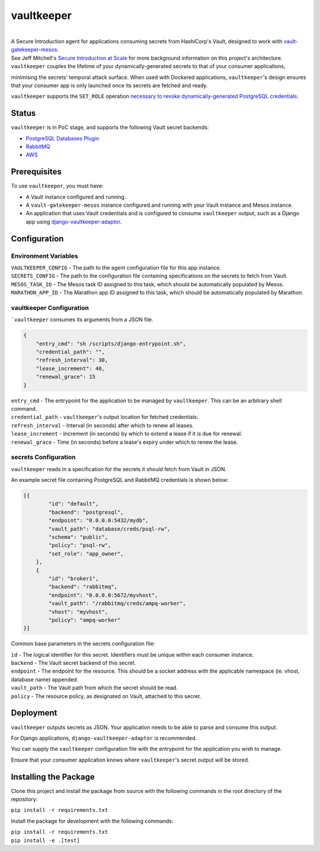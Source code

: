 vaultkeeper
============

.. image:: https://img.shields.io/travis/praekeltfoundation/vaultkeeper/develop.svg?style=flat-square
    :target: https://travis-ci.org/praekeltfoundation/vaultkeeper

.. image:: https://img.shields.io/codecov/c/github/praekeltfoundation/vaultkeeper/develop.svg?style=flat-square
    :target: https://codecov.io/github/praekeltfoundation/vaultkeeper?branch=develop

|
| A Secure Introduction agent for applications consuming secrets from HashiCorp's Vault, designed to work with `vault-gatekeeper-mesos <https://github.com/ChannelMeter/vault-gatekeeper-mesos>`_.

| See Jeff Mitchell's `Secure Introduction at Scale <https://www.youtube.com/watch?v=R-jJXm3QGLQ>`_ for more background information on this project's architecture.

| ``vaultkeeper`` couples the lifetime of your dynamically-generated secrets to that of your consumer applications,
minimising the secrets' temporal attack surface. When used with Dockered applications, ``vaultkeeper``'s design ensures that your
consumer app is only launched once its secrets are fetched and ready.

| ``vaultkeeper`` supports the ``SET_ROLE`` operation `necessary to revoke dynamically-generated PostgreSQL credentials <https://github.com/jdelic/django-postgresql-setrole>`_.

Status
-------------

``vaultkeeper`` is in PoC stage, and supports the following Vault secret backends:

- `PostgreSQL Databases Plugin <https://www.vaultproject.io/api/secret/databases/postgresql.html>`_
- `RabbitMQ <https://www.vaultproject.io/api/secret/rabbitmq/index.html>`_
- `AWS <https://www.vaultproject.io/api/secret/aws/index.html>`_

Prerequisites
-------------

| To use ``vaultkeeper``, you must have:

- A Vault instance configured and running.
- A ``vault-gatekeeper-mesos`` instance configured and running with your Vault instance and Mesos instance.
- An application that uses Vault credentials and is configured to consume ``vaultkeeper`` output, such as a Django app using `django-vaultkeeper-adaptor <https://github.com/praekeltfoundation/django-vaultkeeper-adaptor>`_.

Configuration
-------------

Environment Variables
~~~~~~~~~~~~~~~~~~~~~

| ``VAULTKEEPER_CONFIG`` - The path to the agent configuration file for this app instance.
| ``SECRETS_CONFIG`` - The path to the configuration file containing specifications on the secrets to fetch from Vault.
| ``MESOS_TASK_ID`` - The Mesos task ID assigned to this task, which should be automatically populated by Mesos.
| ``MARATHON_APP_ID`` - The Marathon app ID assigned to this task, which should be automatically populated by Marathon.

vaultkeeper Configuration
~~~~~~~~~~~~~~~~~~~~~~~~~

```vaultkeeper`` consumes its arguments from a JSON file.

.. code-block:: JSON

    {
        "entry_cmd": "sh /scripts/django-entrypoint.sh",
        "credential_path": "",
        "refresh_interval": 30,
        "lease_increment": 40,
        "renewal_grace": 15
    }

| ``entry_cmd`` - The entrypoint for the application to be managed by ``vaultkeeper``. This can be an arbitrary shell command.
| ``credential_path`` - ``vaultkeeper``'s output location for fetched credentials.
| ``refresh_interval`` - Interval (in seconds) after which to renew all leases.
| ``lease_increment`` - Increment (in seconds) by which to extend a lease if it is due for renewal.
| ``renewal_grace`` - Time (in seconds) before a lease's expiry under which to renew the lease.

secrets Configuration
~~~~~~~~~~~~~~~~~~~~~

| ``vaultkeeper`` reads in a specification for the secrets it should fetch from Vault in JSON.
An example secret file containing PostgreSQL and RabbitMQ credentials is shown below:

.. code-block:: JSON

    [{
            "id": "default",
            "backend": "postgresql",
            "endpoint": "0.0.0.0:5432/mydb",
            "vault_path": "database/creds/psql-rw",
            "schema": "public",
            "policy": "psql-rw",
            "set_role": "app_owner",
        },
        {
            "id": "broker1",
            "backend": "rabbitmq",
            "endpoint": "0.0.0.0:5672/myvhost",
            "vault_path": "/rabbitmq/creds/ampq-worker",
            "vhost": "myvhost",
            "policy": "ampq-worker"
    }]

Common base parameters in the secrets configuration file:

| ``id`` - The logical identifier for this secret. Identifiers must be unique within each consumer instance.
| ``backend`` - The Vault secret backend of this secret.
| ``endpoint`` - The endpoint for the resource. This should be a socket address with the applicable namespace (ie. vhost, database name) appended.
| ``vault_path`` - The Vault path from which the secret should be read.
| ``policy`` - The resource policy, as designated on Vault, attached to this secret.

Deployment
----------

| ``vaultkeeper`` outputs secrets as JSON. Your application needs to be able to parse and consume this output.
For Django applications, ``django-vaultkeeper-adaptor`` is recommended.

| You can supply the ``vaultkeeper`` configuration file with the entrypoint for the application you wish to manage.
Ensure that your consumer application knows where ``vaultkeeper``'s secret output will be stored.


Installing the Package
----------------------

Clone this project and install the package from source with the following commands in the root directory of the repository:

| ``pip install -r requirements.txt``

Install the package for development with the following commands:

| ``pip install -r requirements.txt``
| ``pip install -e .[test]``